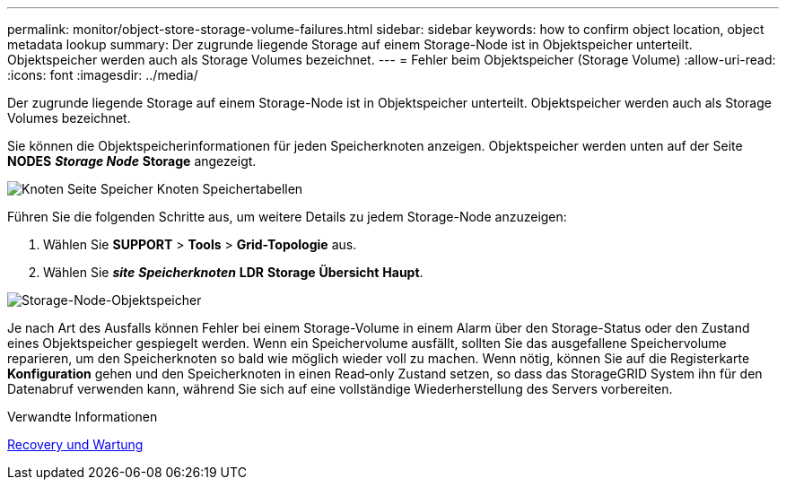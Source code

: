 ---
permalink: monitor/object-store-storage-volume-failures.html 
sidebar: sidebar 
keywords: how to confirm object location, object metadata lookup 
summary: Der zugrunde liegende Storage auf einem Storage-Node ist in Objektspeicher unterteilt. Objektspeicher werden auch als Storage Volumes bezeichnet. 
---
= Fehler beim Objektspeicher (Storage Volume)
:allow-uri-read: 
:icons: font
:imagesdir: ../media/


[role="lead"]
Der zugrunde liegende Storage auf einem Storage-Node ist in Objektspeicher unterteilt. Objektspeicher werden auch als Storage Volumes bezeichnet.

Sie können die Objektspeicherinformationen für jeden Speicherknoten anzeigen. Objektspeicher werden unten auf der Seite *NODES* *_Storage Node_* *Storage* angezeigt.

image::../media/nodes_page_storage_nodes_storage_tables.png[Knoten Seite Speicher Knoten Speichertabellen]

Führen Sie die folgenden Schritte aus, um weitere Details zu jedem Storage-Node anzuzeigen:

. Wählen Sie *SUPPORT* > *Tools* > *Grid-Topologie* aus.
. Wählen Sie *_site_* *_Speicherknoten_* *LDR* *Storage* *Übersicht* *Haupt*.


image::../media/storage_node_object_stores.png[Storage-Node-Objektspeicher]

Je nach Art des Ausfalls können Fehler bei einem Storage-Volume in einem Alarm über den Storage-Status oder den Zustand eines Objektspeicher gespiegelt werden. Wenn ein Speichervolume ausfällt, sollten Sie das ausgefallene Speichervolume reparieren, um den Speicherknoten so bald wie möglich wieder voll zu machen. Wenn nötig, können Sie auf die Registerkarte *Konfiguration* gehen und den Speicherknoten in einen Read‐only Zustand setzen, so dass das StorageGRID System ihn für den Datenabruf verwenden kann, während Sie sich auf eine vollständige Wiederherstellung des Servers vorbereiten.

.Verwandte Informationen
xref:../maintain/index.adoc[Recovery und Wartung]
